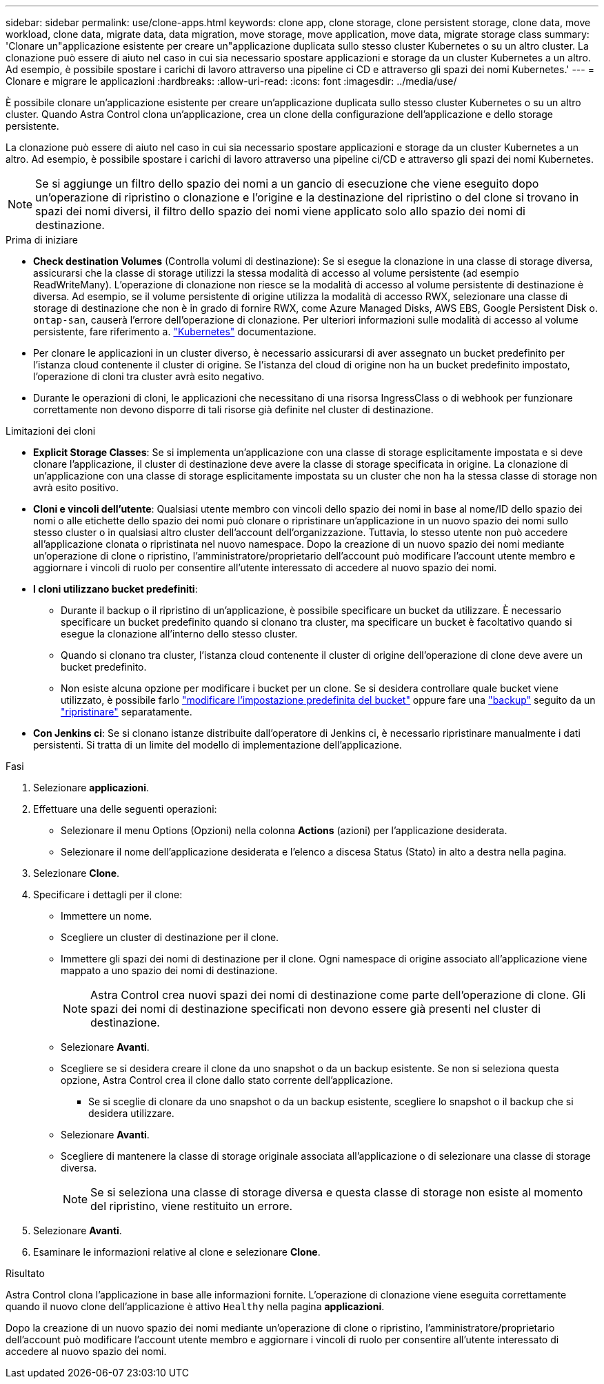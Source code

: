 ---
sidebar: sidebar 
permalink: use/clone-apps.html 
keywords: clone app, clone storage, clone persistent storage, clone data, move workload, clone data, migrate data, data migration, move storage, move application, move data, migrate storage class 
summary: 'Clonare un"applicazione esistente per creare un"applicazione duplicata sullo stesso cluster Kubernetes o su un altro cluster. La clonazione può essere di aiuto nel caso in cui sia necessario spostare applicazioni e storage da un cluster Kubernetes a un altro. Ad esempio, è possibile spostare i carichi di lavoro attraverso una pipeline ci CD e attraverso gli spazi dei nomi Kubernetes.' 
---
= Clonare e migrare le applicazioni
:hardbreaks:
:allow-uri-read: 
:icons: font
:imagesdir: ../media/use/


[role="lead"]
È possibile clonare un'applicazione esistente per creare un'applicazione duplicata sullo stesso cluster Kubernetes o su un altro cluster. Quando Astra Control clona un'applicazione, crea un clone della configurazione dell'applicazione e dello storage persistente.

La clonazione può essere di aiuto nel caso in cui sia necessario spostare applicazioni e storage da un cluster Kubernetes a un altro. Ad esempio, è possibile spostare i carichi di lavoro attraverso una pipeline ci/CD e attraverso gli spazi dei nomi Kubernetes.


NOTE: Se si aggiunge un filtro dello spazio dei nomi a un gancio di esecuzione che viene eseguito dopo un'operazione di ripristino o clonazione e l'origine e la destinazione del ripristino o del clone si trovano in spazi dei nomi diversi, il filtro dello spazio dei nomi viene applicato solo allo spazio dei nomi di destinazione.

.Prima di iniziare
* *Check destination Volumes* (Controlla volumi di destinazione): Se si esegue la clonazione in una classe di storage diversa, assicurarsi che la classe di storage utilizzi la stessa modalità di accesso al volume persistente (ad esempio ReadWriteMany). L'operazione di clonazione non riesce se la modalità di accesso al volume persistente di destinazione è diversa. Ad esempio, se il volume persistente di origine utilizza la modalità di accesso RWX, selezionare una classe di storage di destinazione che non è in grado di fornire RWX, come Azure Managed Disks, AWS EBS, Google Persistent Disk o. `ontap-san`, causerà l'errore dell'operazione di clonazione. Per ulteriori informazioni sulle modalità di accesso al volume persistente, fare riferimento a. https://kubernetes.io/docs/concepts/storage/persistent-volumes/#access-modes["Kubernetes"^] documentazione.
* Per clonare le applicazioni in un cluster diverso, è necessario assicurarsi di aver assegnato un bucket predefinito per l'istanza cloud contenente il cluster di origine. Se l'istanza del cloud di origine non ha un bucket predefinito impostato, l'operazione di cloni tra cluster avrà esito negativo.
* Durante le operazioni di cloni, le applicazioni che necessitano di una risorsa IngressClass o di webhook per funzionare correttamente non devono disporre di tali risorse già definite nel cluster di destinazione.


.Limitazioni dei cloni
* *Explicit Storage Classes*: Se si implementa un'applicazione con una classe di storage esplicitamente impostata e si deve clonare l'applicazione, il cluster di destinazione deve avere la classe di storage specificata in origine. La clonazione di un'applicazione con una classe di storage esplicitamente impostata su un cluster che non ha la stessa classe di storage non avrà esito positivo.
* *Cloni e vincoli dell'utente*: Qualsiasi utente membro con vincoli dello spazio dei nomi in base al nome/ID dello spazio dei nomi o alle etichette dello spazio dei nomi può clonare o ripristinare un'applicazione in un nuovo spazio dei nomi sullo stesso cluster o in qualsiasi altro cluster dell'account dell'organizzazione. Tuttavia, lo stesso utente non può accedere all'applicazione clonata o ripristinata nel nuovo namespace. Dopo la creazione di un nuovo spazio dei nomi mediante un'operazione di clone o ripristino, l'amministratore/proprietario dell'account può modificare l'account utente membro e aggiornare i vincoli di ruolo per consentire all'utente interessato di accedere al nuovo spazio dei nomi.
* *I cloni utilizzano bucket predefiniti*:
+
** Durante il backup o il ripristino di un'applicazione, è possibile specificare un bucket da utilizzare. È necessario specificare un bucket predefinito quando si clonano tra cluster, ma specificare un bucket è facoltativo quando si esegue la clonazione all'interno dello stesso cluster.
** Quando si clonano tra cluster, l'istanza cloud contenente il cluster di origine dell'operazione di clone deve avere un bucket predefinito.
** Non esiste alcuna opzione per modificare i bucket per un clone. Se si desidera controllare quale bucket viene utilizzato, è possibile farlo link:../use/manage-buckets.html#edit-a-bucket["modificare l'impostazione predefinita del bucket"] oppure fare una link:../use/protect-apps.html#create-a-backup["backup"] seguito da un link:../use/restore-apps.html["ripristinare"] separatamente.


* *Con Jenkins ci*: Se si clonano istanze distribuite dall'operatore di Jenkins ci, è necessario ripristinare manualmente i dati persistenti. Si tratta di un limite del modello di implementazione dell'applicazione.


.Fasi
. Selezionare *applicazioni*.
. Effettuare una delle seguenti operazioni:
+
** Selezionare il menu Options (Opzioni) nella colonna *Actions* (azioni) per l'applicazione desiderata.
** Selezionare il nome dell'applicazione desiderata e l'elenco a discesa Status (Stato) in alto a destra nella pagina.


. Selezionare *Clone*.
. Specificare i dettagli per il clone:
+
** Immettere un nome.
** Scegliere un cluster di destinazione per il clone.
** Immettere gli spazi dei nomi di destinazione per il clone. Ogni namespace di origine associato all'applicazione viene mappato a uno spazio dei nomi di destinazione.
+

NOTE: Astra Control crea nuovi spazi dei nomi di destinazione come parte dell'operazione di clone. Gli spazi dei nomi di destinazione specificati non devono essere già presenti nel cluster di destinazione.

** Selezionare *Avanti*.
** Scegliere se si desidera creare il clone da uno snapshot o da un backup esistente. Se non si seleziona questa opzione, Astra Control crea il clone dallo stato corrente dell'applicazione.
+
*** Se si sceglie di clonare da uno snapshot o da un backup esistente, scegliere lo snapshot o il backup che si desidera utilizzare.


** Selezionare *Avanti*.
** Scegliere di mantenere la classe di storage originale associata all'applicazione o di selezionare una classe di storage diversa.
+

NOTE: Se si seleziona una classe di storage diversa e questa classe di storage non esiste al momento del ripristino, viene restituito un errore.



. Selezionare *Avanti*.
. Esaminare le informazioni relative al clone e selezionare *Clone*.


.Risultato
Astra Control clona l'applicazione in base alle informazioni fornite. L'operazione di clonazione viene eseguita correttamente quando il nuovo clone dell'applicazione è attivo `Healthy` nella pagina *applicazioni*.

Dopo la creazione di un nuovo spazio dei nomi mediante un'operazione di clone o ripristino, l'amministratore/proprietario dell'account può modificare l'account utente membro e aggiornare i vincoli di ruolo per consentire all'utente interessato di accedere al nuovo spazio dei nomi.
